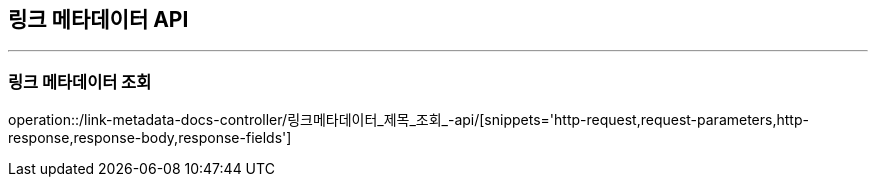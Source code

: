 [[LINKMETADATA-API]]
== 링크 메타데이터 API

'''

=== 링크 메타데이터 조회

operation::/link-metadata-docs-controller/링크메타데이터_제목_조회_-api/[snippets='http-request,request-parameters,http-response,response-body,response-fields']
